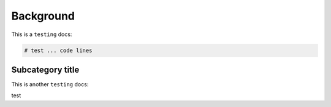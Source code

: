 Background
=====

.. _Introduction:

This is a ``testing`` docs:

.. code-block:: console

   # test ... code lines

Subcategory title
----------------

This is another ``testing`` docs:

.. code-block:: 
test
